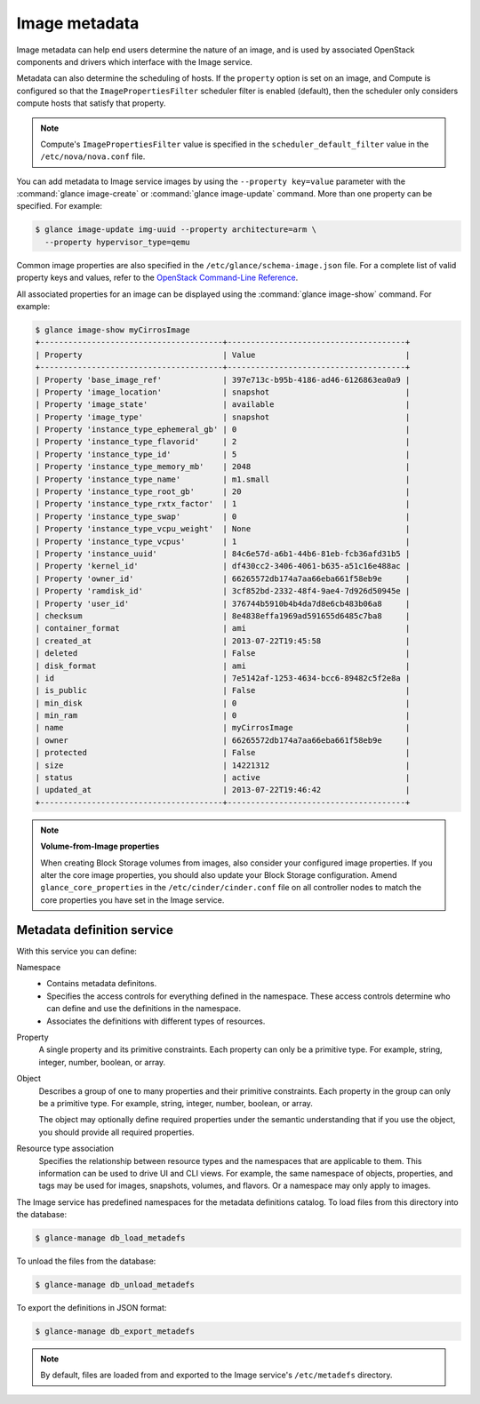 ==============
Image metadata
==============

Image metadata can help end users determine the nature of an image,
and is used by associated OpenStack components and drivers which
interface with the Image service.

Metadata can also determine the scheduling of hosts.
If the ``property`` option is set on an image, and Compute is
configured so that the ``ImagePropertiesFilter`` scheduler filter
is enabled (default), then the scheduler only considers compute
hosts that satisfy that property.

.. note::

   Compute's ``ImagePropertiesFilter`` value is specified in the
   ``scheduler_default_filter`` value in the ``/etc/nova/nova.conf`` file.

You can add metadata to Image service images by using the
``--property key=value`` parameter with the
:command:`glance image-create` or :command:`glance image-update`
command. More than one property can be specified. For example:

.. code-block:: console

   $ glance image-update img-uuid --property architecture=arm \
     --property hypervisor_type=qemu

Common image properties are also specified in the
``/etc/glance/schema-image.json`` file.
For a complete list of valid property keys and values, refer to the
`OpenStack Command-Line Reference
<http://docs.openstack.org/cli-reference/glance.html#image-service-property-keys>`_.

All associated properties for an image can be displayed using the
:command:`glance image-show` command. For example:

.. code-block:: console

   $ glance image-show myCirrosImage
   +---------------------------------------+--------------------------------------+
   | Property                              | Value                                |
   +---------------------------------------+--------------------------------------+
   | Property 'base_image_ref'             | 397e713c-b95b-4186-ad46-6126863ea0a9 |
   | Property 'image_location'             | snapshot                             |
   | Property 'image_state'                | available                            |
   | Property 'image_type'                 | snapshot                             |
   | Property 'instance_type_ephemeral_gb' | 0                                    |
   | Property 'instance_type_flavorid'     | 2                                    |
   | Property 'instance_type_id'           | 5                                    |
   | Property 'instance_type_memory_mb'    | 2048                                 |
   | Property 'instance_type_name'         | m1.small                             |
   | Property 'instance_type_root_gb'      | 20                                   |
   | Property 'instance_type_rxtx_factor'  | 1                                    |
   | Property 'instance_type_swap'         | 0                                    |
   | Property 'instance_type_vcpu_weight'  | None                                 |
   | Property 'instance_type_vcpus'        | 1                                    |
   | Property 'instance_uuid'              | 84c6e57d-a6b1-44b6-81eb-fcb36afd31b5 |
   | Property 'kernel_id'                  | df430cc2-3406-4061-b635-a51c16e488ac |
   | Property 'owner_id'                   | 66265572db174a7aa66eba661f58eb9e     |
   | Property 'ramdisk_id'                 | 3cf852bd-2332-48f4-9ae4-7d926d50945e |
   | Property 'user_id'                    | 376744b5910b4b4da7d8e6cb483b06a8     |
   | checksum                              | 8e4838effa1969ad591655d6485c7ba8     |
   | container_format                      | ami                                  |
   | created_at                            | 2013-07-22T19:45:58                  |
   | deleted                               | False                                |
   | disk_format                           | ami                                  |
   | id                                    | 7e5142af-1253-4634-bcc6-89482c5f2e8a |
   | is_public                             | False                                |
   | min_disk                              | 0                                    |
   | min_ram                               | 0                                    |
   | name                                  | myCirrosImage                        |
   | owner                                 | 66265572db174a7aa66eba661f58eb9e     |
   | protected                             | False                                |
   | size                                  | 14221312                             |
   | status                                | active                               |
   | updated_at                            | 2013-07-22T19:46:42                  |
   +---------------------------------------+--------------------------------------+

.. note::

   **Volume-from-Image properties**

   When creating Block Storage volumes from images, also consider your
   configured image properties. If you alter the core image properties,
   you should also update your Block Storage configuration.
   Amend ``glance_core_properties`` in the ``/etc/cinder/cinder.conf``
   file on all controller nodes to match the core properties you have
   set in the Image service.

Metadata definition service
~~~~~~~~~~~~~~~~~~~~~~~~~~~

With this service you can define:

Namespace
 * Contains metadata definitons.

 * Specifies the access controls for everything defined in the namespace.
   These access controls determine who can define and use the definitions
   in the namespace.

 * Associates the definitions with different types of resources.

Property
 A single property and its primitive constraints. Each property can only
 be a primitive type. For example, string, integer, number, boolean, or array.

Object
 Describes a group of one to many properties and their primitive
 constraints. Each property in the group can only be a primitive type. For
 example, string, integer, number, boolean, or array.

 The object may optionally define required properties under the semantic
 understanding that if you use the object, you should provide all required
 properties.

Resource type association
 Specifies the relationship between resource types and the namespaces
 that are applicable to them. This information can be used to drive UI
 and CLI views. For example, the same namespace of objects, properties,
 and tags may be used for images, snapshots, volumes, and flavors.
 Or a namespace may only apply to images.

The Image service has predefined namespaces for the metadata definitions
catalog. To load files from this directory into the database:

.. code-block:: console

   $ glance-manage db_load_metadefs

To unload the files from the database:

.. code-block:: console

   $ glance-manage db_unload_metadefs

To export the definitions in JSON format:

.. code-block:: console

   $ glance-manage db_export_metadefs

.. note::

   By default, files are loaded from and exported to the Image service's
   ``/etc/metadefs`` directory.
